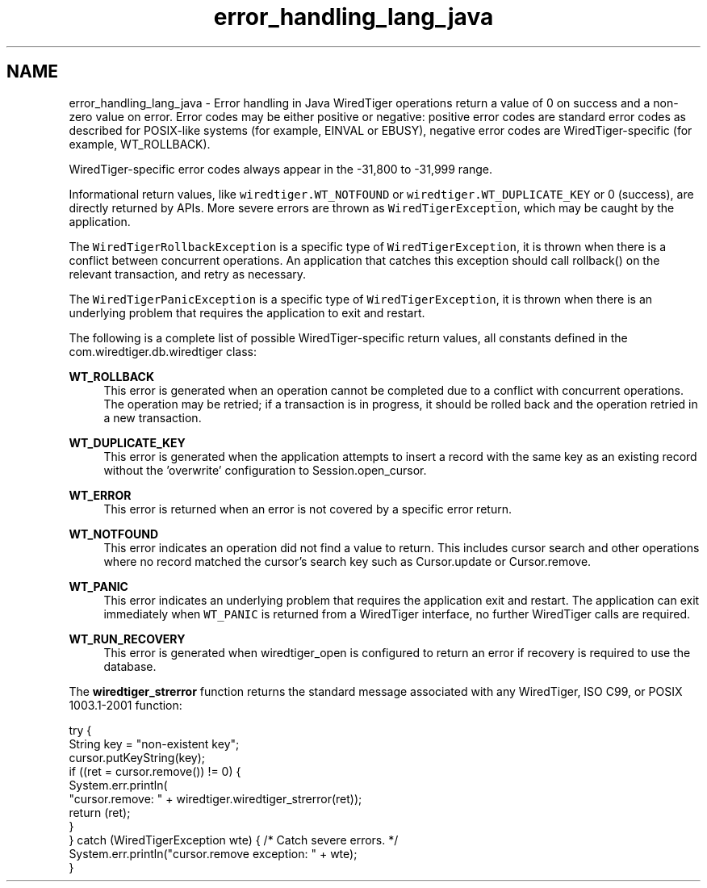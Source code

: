 .TH "error_handling_lang_java" 3 "Fri Dec 4 2015" "Version Version 2.7.0" "WiredTiger" \" -*- nroff -*-
.ad l
.nh
.SH NAME
error_handling_lang_java \- Error handling in Java 
WiredTiger operations return a value of 0 on success and a non-zero value on error\&. Error codes may be either positive or negative: positive error codes are standard error codes as described for POSIX-like systems (for example, EINVAL or EBUSY), negative error codes are WiredTiger-specific (for example, WT_ROLLBACK)\&.
.PP
WiredTiger-specific error codes always appear in the -31,800 to -31,999 range\&.
.PP
Informational return values, like \fCwiredtiger\&.WT_NOTFOUND\fP or \fCwiredtiger\&.WT_DUPLICATE_KEY\fP or 0 (success), are directly returned by APIs\&. More severe errors are thrown as \fCWiredTigerException\fP, which may be caught by the application\&.
.PP
The \fCWiredTigerRollbackException\fP is a specific type of \fCWiredTigerException\fP, it is thrown when there is a conflict between concurrent operations\&. An application that catches this exception should call rollback() on the relevant transaction, and retry as necessary\&.
.PP
The \fCWiredTigerPanicException\fP is a specific type of \fCWiredTigerException\fP, it is thrown when there is an underlying problem that requires the application to exit and restart\&.
.PP
The following is a complete list of possible WiredTiger-specific return values, all constants defined in the com\&.wiredtiger\&.db\&.wiredtiger class:
.PP
\fBWT_ROLLBACK\fP
.RS 4
This error is generated when an operation cannot be completed due to a conflict with concurrent operations\&. The operation may be retried; if a transaction is in progress, it should be rolled back and the operation retried in a new transaction\&.
.RE
.PP
\fBWT_DUPLICATE_KEY\fP
.RS 4
This error is generated when the application attempts to insert a record with the same key as an existing record without the 'overwrite' configuration to Session\&.open_cursor\&.
.RE
.PP
\fBWT_ERROR\fP
.RS 4
This error is returned when an error is not covered by a specific error return\&.
.RE
.PP
\fBWT_NOTFOUND\fP
.RS 4
This error indicates an operation did not find a value to return\&. This includes cursor search and other operations where no record matched the cursor's search key such as Cursor\&.update or Cursor\&.remove\&.
.RE
.PP
\fBWT_PANIC\fP
.RS 4
This error indicates an underlying problem that requires the application exit and restart\&. The application can exit immediately when \fCWT_PANIC\fP is returned from a WiredTiger interface, no further WiredTiger calls are required\&.
.RE
.PP
\fBWT_RUN_RECOVERY\fP
.RS 4
This error is generated when wiredtiger_open is configured to return an error if recovery is required to use the database\&.
.RE
.PP
The \fBwiredtiger_strerror\fP function returns the standard message associated with any WiredTiger, ISO C99, or POSIX 1003\&.1-2001 function:
.PP
.PP
.nf
    try {
        String key = "non-existent key";
        cursor\&.putKeyString(key);
        if ((ret = cursor\&.remove()) != 0) {
            System\&.err\&.println(
                "cursor\&.remove: " + wiredtiger\&.wiredtiger_strerror(ret));
            return (ret);
        }
    } catch (WiredTigerException wte) {  /* Catch severe errors\&. */
        System\&.err\&.println("cursor\&.remove exception: " + wte);
    }
.fi
.PP

